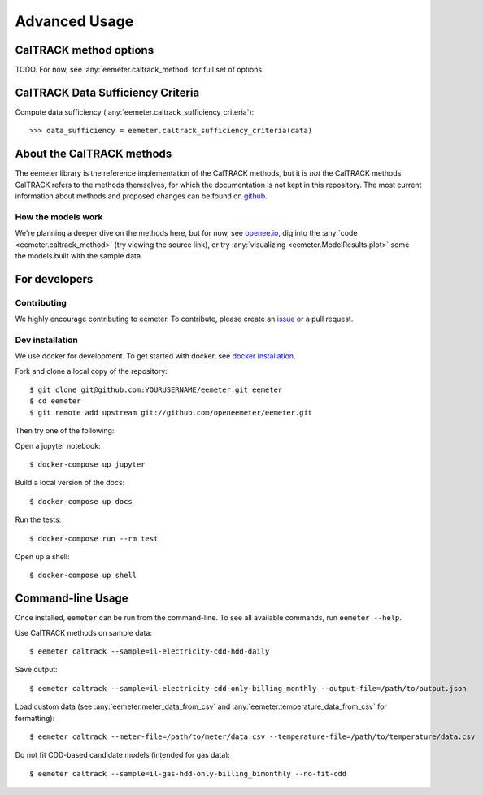 Advanced Usage
==============

CalTRACK method options
-----------------------

TODO. For now, see :any:`eemeter.caltrack_method` for full set of options.

CalTRACK Data Sufficiency Criteria
----------------------------------

Compute data sufficiency (:any:`eemeter.caltrack_sufficiency_criteria`)::

    >>> data_sufficiency = eemeter.caltrack_sufficiency_criteria(data)


About the CalTRACK methods
--------------------------

The eemeter library is the reference implementation of the CalTRACK methods,
but it is *not* the CalTRACK methods. CalTRACK refers to the methods
themselves, for which the documentation is not kept in this repository.
The most current information about methods and proposed changes can be found
on `github <https://github.com/CalTRACK-2/caltrack/>`_.

How the models work
///////////////////

We're planning a deeper dive on the methods here, but for now, see
`openee.io <https://www.openee.io/open-source/how-it-works>`_, dig into
the :any:`code <eemeter.caltrack_method>` (try viewing the source link),
or try :any:`visualizing <eemeter.ModelResults.plot>` some the models built with
the sample data.


For developers
--------------

Contributing
////////////

We highly encourage contributing to eemeter. To contribute, please create an
`issue <http://github.com/openeemeter/eemeter/issues>`_ or a pull request.

Dev installation
////////////////

We use docker for development. To get started with docker, see
`docker installation <https://docs.docker.com/install/>`_.

Fork and clone a local copy of the repository::

    $ git clone git@github.com:YOURUSERNAME/eemeter.git eemeter
    $ cd eemeter
    $ git remote add upstream git://github.com/openeemeter/eemeter.git

Then try one of the following:

Open a jupyter notebook::

    $ docker-compose up jupyter

Build a local version of the docs::

    $ docker-compose up docs

Run the tests::

    $ docker-compose run --rm test

Open up a shell::

    $ docker-compose up shell


Command-line Usage
------------------

Once installed, ``eemeter`` can be run from the command-line. To see all available commands, run ``eemeter --help``.

Use CalTRACK methods on sample data::

    $ eemeter caltrack --sample=il-electricity-cdd-hdd-daily

Save output::

    $ eemeter caltrack --sample=il-electricity-cdd-only-billing_monthly --output-file=/path/to/output.json

Load custom data (see :any:`eemeter.meter_data_from_csv` and :any:`eemeter.temperature_data_from_csv` for formatting)::

    $ eemeter caltrack --meter-file=/path/to/meter/data.csv --temperature-file=/path/to/temperature/data.csv

Do not fit CDD-based candidate models (intended for gas data)::

    $ eemeter caltrack --sample=il-gas-hdd-only-billing_bimonthly --no-fit-cdd


